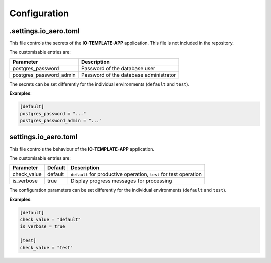 Configuration
=============

.settings.io_aero.toml
----------------------

This file controls the secrets of the **IO-TEMPLATE-APP** application.
This file is not included in the repository.

The customisable entries are:

======================= ======================================
Parameter               Description
======================= ======================================
postgres_password       Password of the database user
postgres_password_admin Password of the database administrator
======================= ======================================

The secrets can be set differently for the individual
environments (``default`` and ``test``).

**Examples**:

.. code-block::

    [default]
    postgres_password = "..."
    postgres_password_admin = "..."

settings.io_aero.toml
---------------------

This file controls the behaviour of the **IO-TEMPLATE-APP** application.

The customisable entries are:

======================== ============================== =========================================
Parameter                Default                        Description
======================== ============================== =========================================
check_value              default                        ``default`` for productive operation,
                                                        ``test`` for test operation
is_verbose               true                           Display progress messages for processing
======================== ============================== =========================================

The configuration parameters can be set differently for the individual
environments (``default`` and ``test``).

**Examples**:

.. code-block::

    [default]
    check_value = "default"
    is_verbose = true

    [test]
    check_value = "test"
